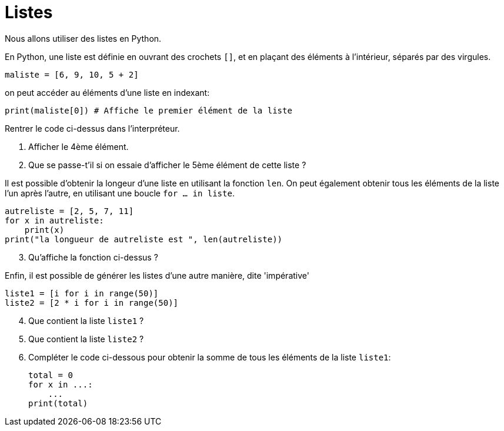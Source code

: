 :source-highlighter: coderay
:classe: 2de
:headerTitle: Informatique
:icons: font

= Listes

Nous allons utiliser des [underline]#listes# en Python.

En Python, une liste est définie en ouvrant des crochets `[]`, et en plaçant des éléments à l'intérieur, séparés par des virgules.

[source,python]
--
maliste = [6, 9, 10, 5 + 2]
--

on peut accéder au éléments d'une liste en [underline]#indexant#:

[source,python]
--
print(maliste[0]) # Affiche le premier élément de la liste
--

Rentrer le code ci-dessus dans l'interpréteur.

. Afficher le 4ème élément.
. Que se passe-t'il si on essaie d'afficher le 5ème élément de cette liste ?

Il est possible d'obtenir la longeur d'une liste en utilisant la fonction `len`. On peut également obtenir tous les éléments de la liste l'un après l'autre, en utilisant une boucle `for ... in liste`.

[source,python]
--
autreliste = [2, 5, 7, 11]
for x in autreliste:
    print(x)
print("la longueur de autreliste est ", len(autreliste))
--

[start=3]
. Qu'affiche la fonction ci-dessus ?

Enfin, il est possible de générer les listes d'une autre manière, dite 'impérative'

[source,python]
--
liste1 = [i for i in range(50)]
liste2 = [2 * i for i in range(50)]
--

[start=4]
. Que contient la liste `liste1` ?
. Que contient la liste `liste2` ?
. Compléter le code ci-dessous pour obtenir la somme de tous les éléments de la liste `liste1`:
+
[source,python]
--
total = 0
for x in ...:
    ...
print(total)
--